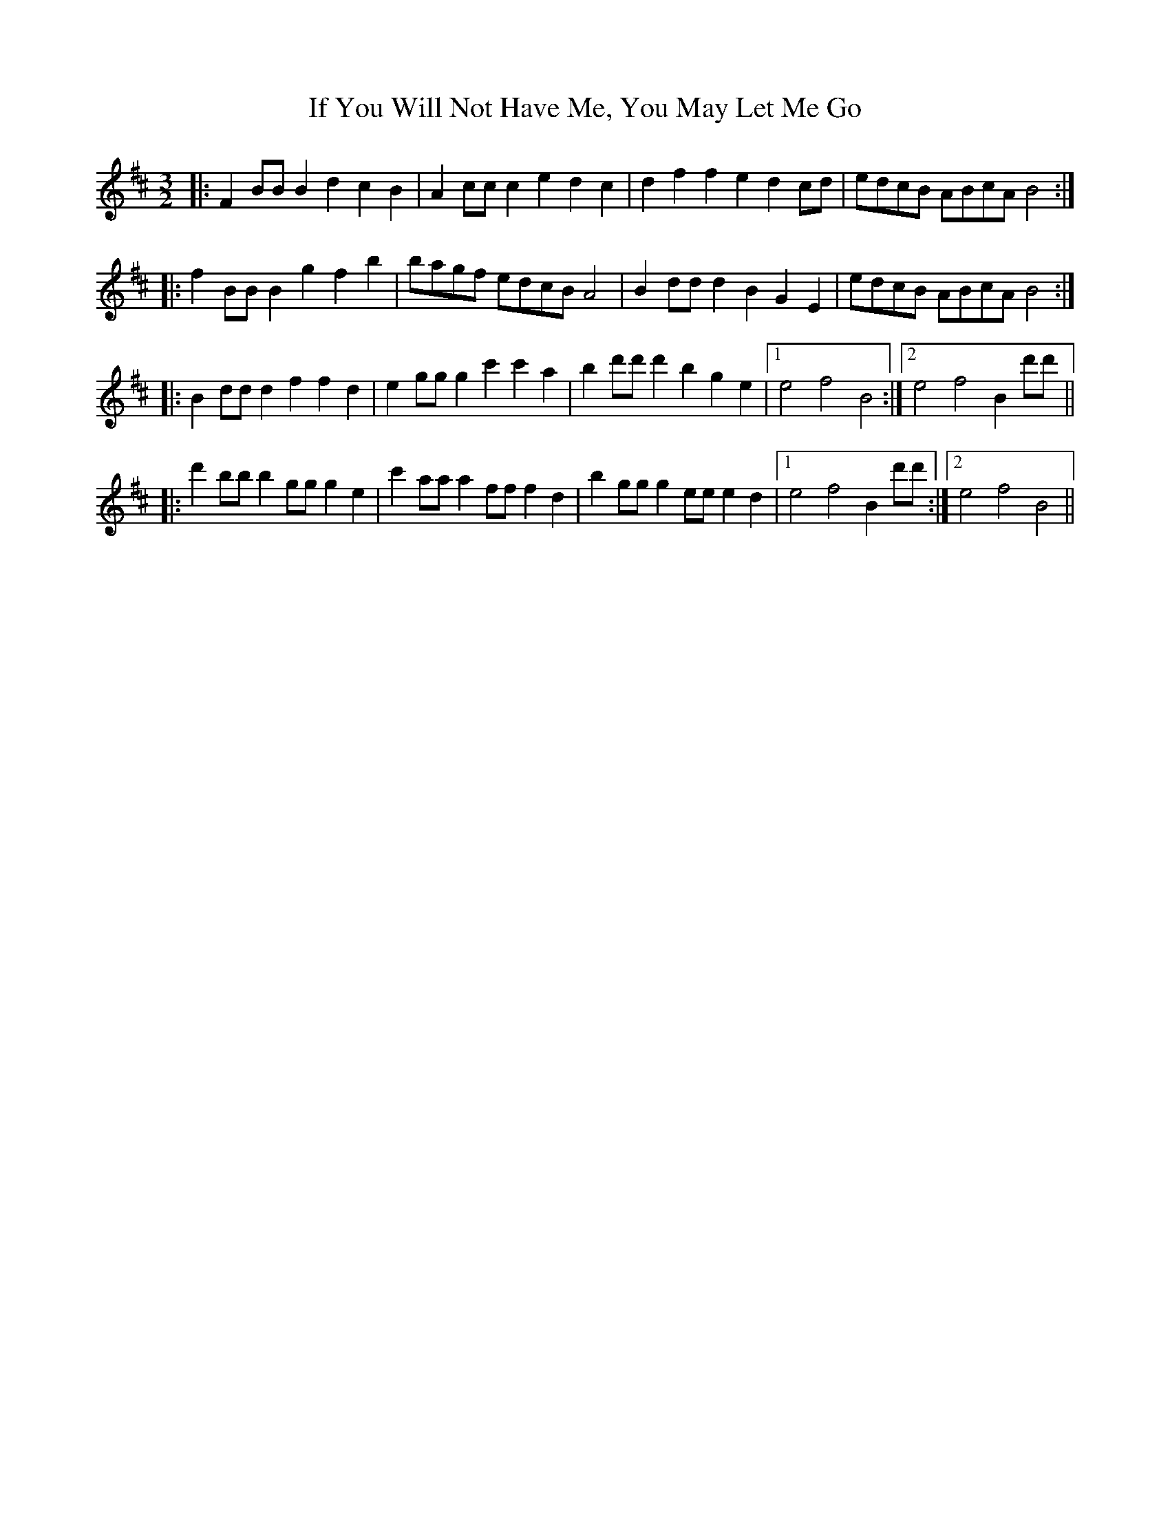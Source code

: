 X: 18805
T: If You Will Not Have Me, You May Let Me Go
R: three-two
M: 3/2
K: Bminor
|:F2BB B2d2 c2B2|A2cc c2e2 d2c2|d2f2 f2e2 d2cd|edcB ABcA B4:|
|:f2BB B2g2 f2b2|bagf edcB A4|B2dd d2B2 G2E2|edcB ABcA B4:|
|:B2dd d2f2 f2d2|e2gg g2c'2 c'2a2|b2d'd' d'2b2 g2e2|1 e4 f4 B4:|2 e4 f4 B2d'd'||
|:d'2bb b2gg g2e2|c'2aa a2ff f2d2|b2gg g2ee e2d2|1 e4 f4 B2d'd':|2 e4 f4 B4||

